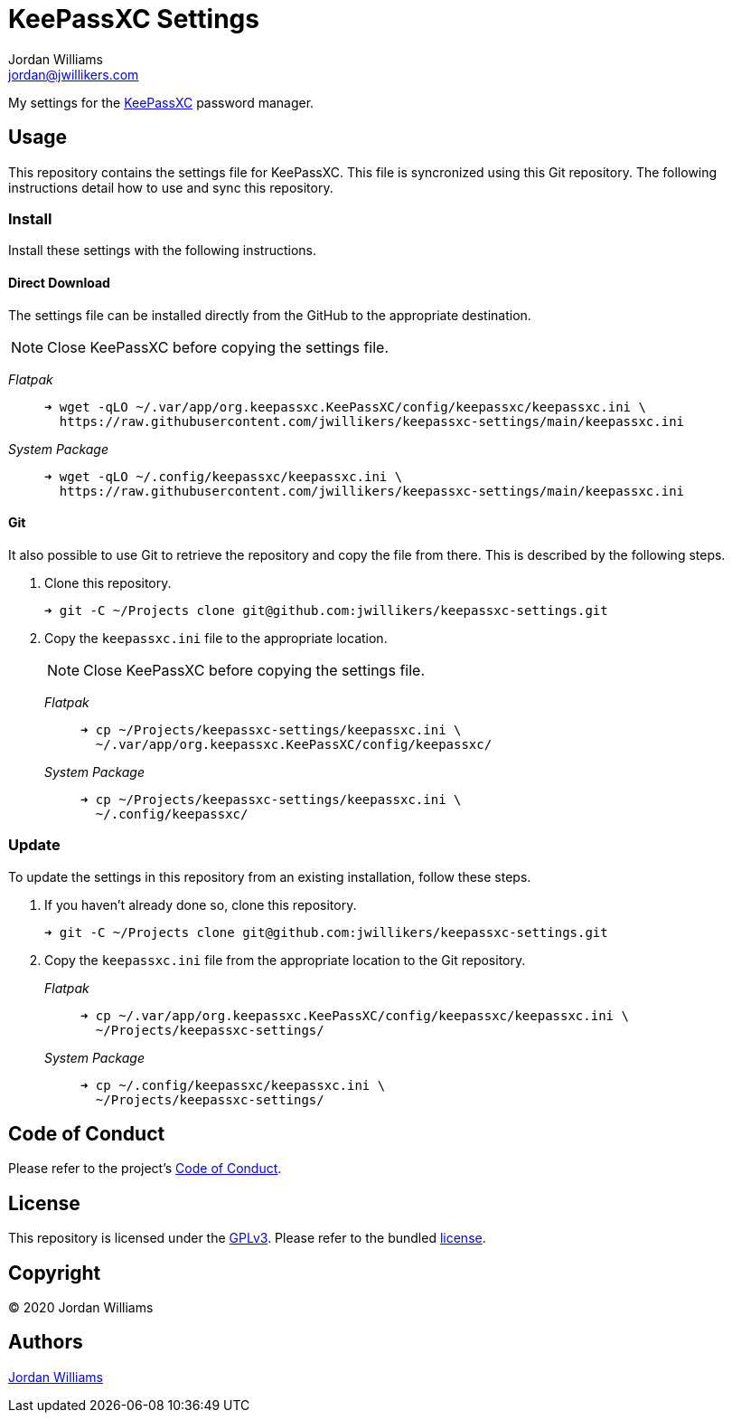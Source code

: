= KeePassXC Settings
Jordan Williams <jordan@jwillikers.com>
:experimental:
:icons: font
ifdef::env-github[]
:tip-caption: :bulb:
:note-caption: :information_source:
:important-caption: :heavy_exclamation_mark:
:caution-caption: :fire:
:warning-caption: :warning:
endif::[]
:keepassxc: https://keepassxc.org/[KeePassXC]

My settings for the {keepassxc} password manager.

== Usage

This repository contains the settings file for KeePassXC.
This file is syncronized using this Git repository.
The following instructions detail how to use and sync this repository.

=== Install

Install these settings with the following instructions.

==== Direct Download

The settings file can be installed directly from the GitHub to the appropriate destination.

NOTE: Close KeePassXC before copying the settings file.

_Flatpak_::
+
[source,sh]
----
➜ wget -qLO ~/.var/app/org.keepassxc.KeePassXC/config/keepassxc/keepassxc.ini \
  https://raw.githubusercontent.com/jwillikers/keepassxc-settings/main/keepassxc.ini
----

_System Package_::
+
[source,sh]
----
➜ wget -qLO ~/.config/keepassxc/keepassxc.ini \
  https://raw.githubusercontent.com/jwillikers/keepassxc-settings/main/keepassxc.ini
----

==== Git

It also possible to use Git to retrieve the repository and copy the file from there.
This is described by the following steps.

. Clone this repository.
+
[source,sh]
----
➜ git -C ~/Projects clone git@github.com:jwillikers/keepassxc-settings.git
----

. Copy the `keepassxc.ini` file to the appropriate location.
+
--
NOTE: Close KeePassXC before copying the settings file.

_Flatpak_::
+
[source,sh]
----
➜ cp ~/Projects/keepassxc-settings/keepassxc.ini \
  ~/.var/app/org.keepassxc.KeePassXC/config/keepassxc/
----

_System Package_::
+
[source,sh]
----
➜ cp ~/Projects/keepassxc-settings/keepassxc.ini \
  ~/.config/keepassxc/
----
--

=== Update

To update the settings in this repository from an existing installation, follow these steps.

. If you haven't already done so, clone this repository.
+
[source,sh]
----
➜ git -C ~/Projects clone git@github.com:jwillikers/keepassxc-settings.git
----

. Copy the `keepassxc.ini` file from the appropriate location to the Git repository.
+
--
_Flatpak_::
+
[source,sh]
----
➜ cp ~/.var/app/org.keepassxc.KeePassXC/config/keepassxc/keepassxc.ini \
  ~/Projects/keepassxc-settings/
----

_System Package_::
+
[source,sh]
----
➜ cp ~/.config/keepassxc/keepassxc.ini \
  ~/Projects/keepassxc-settings/
----
--

// todo Add instructions for using a merge tool to merge disparate settings files.

== Code of Conduct

Please refer to the project's link:CODE_OF_CONDUCT.adoc[Code of Conduct].

== License

This repository is licensed under the https://www.gnu.org/licenses/gpl-3.0.html[GPLv3].
Please refer to the bundled link:LICENSE.adoc[license].

== Copyright

© 2020 Jordan Williams

== Authors

mailto:{email}[{author}]
